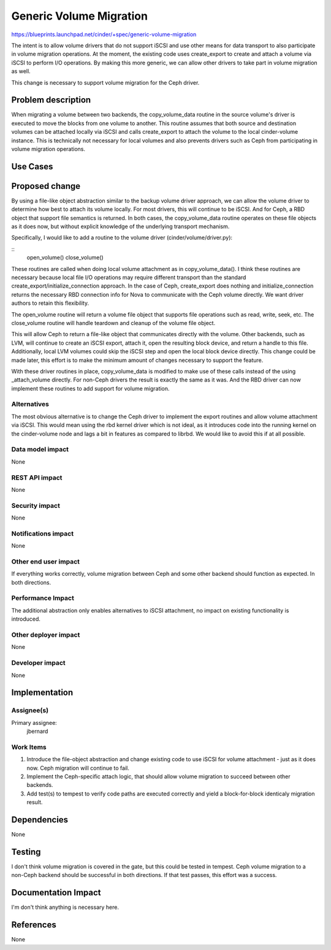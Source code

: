 ..
 This work is licensed under a Creative Commons Attribution 3.0 Unported
 License.

 http://creativecommons.org/licenses/by/3.0/legalcode

========================
Generic Volume Migration
========================

https://blueprints.launchpad.net/cinder/+spec/generic-volume-migration

The intent is to allow volume drivers that do not support iSCSI and use other
means for data transport to also participate in volume migration operations.
At the moment, the existing code uses create_export to create and attach
a volume via iSCSI to perform I/O operations.  By making this more generic, we
can allow other drivers to take part in volume migration as well.

This change is necessary to support volume migration for the Ceph driver.

Problem description
===================

When migrating a volume between two backends, the copy_volume_data routine in
the source volume's driver is executed to move the blocks from one volume to
another. This routine assumes that both source and destination volumes can be
attached locally via iSCSI and calls create_export to attach the volume to the
local cinder-volume instance.  This is technically not necessary for local
volumes and also prevents drivers such as Ceph from participating in volume
migration operations.

Use Cases
=========

Proposed change
===============

By using a file-like object abstraction similar to the backup volume driver
approach, we can allow the volume driver to determine how best to attach its
volume locally.  For most drivers, this will continue to be iSCSI.  And for
Ceph, a RBD object that support file semantics is returned.  In both cases, the
copy_volume_data routine operates on these file objects as it does now, but
without explicit knowledge of the underlying transport mechanism.

Specifically, I would like to add a routine to the volume driver
(cinder/volume/driver.py):

::
    open_volume()
    close_volume()

These routines are called when doing local volume attachment as in
copy_volume_data().  I think these routines are necessary because local file
I/O operations may require different transport than the standard
create_export/initialize_connection approach.  In the case of Ceph,
create_export does nothing and initialize_connection returns the necessary RBD
connection info for Nova to communicate with the Ceph volume directly.  We want
driver authors to retain this flexibility.

The open_volume routine will return a volume file object that supports file
operations such as read, write, seek, etc.  The close_volume routine will
handle teardown and cleanup of the volume file object.

This will allow Ceph to return a file-like object that communicates directly
with the volume.  Other backends, such as LVM, will continue to create an iSCSI
export, attach it, open the resulting block device, and return a handle to this
file.  Additionally, local LVM volumes could skip the iSCSI step and open the
local block device directly.  This change could be made later, this effort is
to make the minimum amount of changes necessary to support the feature.

With these driver routines in place, copy_volume_data is modified to make use
of these calls instead of the using _attach_volume directly.  For non-Ceph
drivers the result is exactly the same as it was.  And the RBD driver can now
implement these routines to add support for volume migration.

Alternatives
------------

The most obvious alternative is to change the Ceph driver to implement the
export routines and allow volume attachment via iSCSI.  This would mean using
the rbd kernel driver which is not ideal, as it introduces code into the
running kernel on the cinder-volume node and lags a bit in features as compared
to librbd.  We would like to avoid this if at all possible.

Data model impact
-----------------

None

REST API impact
---------------

None

Security impact
---------------

None

Notifications impact
--------------------

None

Other end user impact
---------------------

If everything works correctly, volume migration between Ceph and some other
backend should function as expected.  In both directions.

Performance Impact
------------------

The additional abstraction only enables alternatives to iSCSI attachment, no
impact on existing functionality is introduced.

Other deployer impact
---------------------

None

Developer impact
----------------

None

Implementation
==============

Assignee(s)
-----------

Primary assignee:
  jbernard

Work Items
----------

1. Introduce the file-object abstraction and change existing code to use iSCSI
   for volume attachment - just as it does now.  Ceph migration will continue
   to fail.

2. Implement the Ceph-specific attach logic, that should allow volume migration
   to succeed between other backends.

3. Add test(s) to tempest to verify code paths are executed correctly and yield
   a block-for-block identicaly migration result.

Dependencies
============

None

Testing
=======

I don't think volume migration is covered in the gate, but this could be tested
in tempest.  Ceph volume migration to a non-Ceph backend should be successful
in both directions.  If that test passes, this effort was a success.

Documentation Impact
====================

I'm don't think anything is necessary here.

References
==========

None
